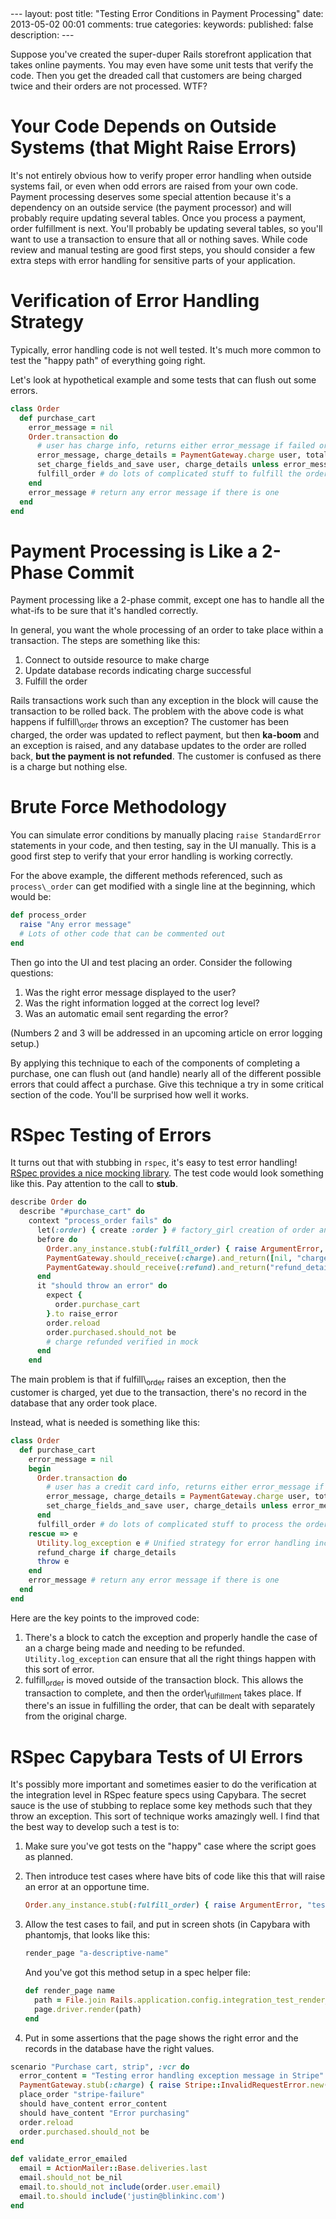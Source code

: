 #+BEGIN_HTML
---
layout: post
title: "Testing Error Conditions in Payment Processing"
date: 2013-05-02 00:01
comments: true
categories: 
keywords: 
published: false
description: 
---
#+END_HTML

Suppose you've created the super-duper Rails storefront application that takes
online payments. You may even have some unit tests that verify the code. Then
you get the dreaded call that customers are being charged twice and their
orders are not processed. WTF?

* Your Code Depends on Outside Systems (that Might Raise Errors)
It's not entirely obvious how to verify proper error handling when outside
systems fail, or even when odd errors are raised from your own code. Payment
processing deserves some special attention because it's a dependency on an
outside service (the payment processor) and will probably require updating
several tables. Once you process a payment, order fulfillment is next. You'll
probably be updating several tables, so you'll want to use a transaction to
ensure that all or nothing saves. While code review and manual testing are good
first steps, you should consider a few extra steps with error handling for
sensitive parts of your application.


* Verification of Error Handling Strategy
Typically, error handling code is not well tested. It's much more common to test
the "happy path" of everything going right.

Let's look at hypothetical example and some tests that can flush out some
errors.

#+BEGIN_SRC ruby
class Order
  def purchase_cart
    error_message = nil
    Order.transaction do
      # user has charge info, returns either error_message if failed or charge_details if success
      error_message, charge_details = PaymentGateway.charge user, total 
      set_charge_fields_and_save user, charge_details unless error_message # update the order to indicated purchased
      fulfill_order # do lots of complicated stuff to fulfill the order
    end
    error_message # return any error message if there is one
  end
end
#+END_SRC

* Payment Processing is Like a 2-Phase Commit
Payment processing like a 2-phase commit, except one has to handle all the
what-ifs to be sure that it's handled correctly.

In general, you want the whole processing of an order to take place within a
transaction. The steps are something like this:
  1. Connect to outside resource to make charge
  2. Update database records indicating charge successful
  3. Fulfill the order

Rails transactions work such than any exception in the block will cause the
transaction to be rolled back. The problem with the above code is what happens
if fulfill\_order throws an exception? The customer has been charged, the order
was updated to reflect payment, but then *ka-boom* and an exception is raised,
and any database updates to the order are rolled back, *but the payment is not
refunded*. The customer is confused as there is a charge but nothing else.

* Brute Force Methodology
You can simulate error conditions by manually placing =raise StandardError=
statements in your code, and then testing, say in the UI manually. This is a
good first step to verify that your error handling is working correctly.

For the above example, the different methods referenced, such as
=process\_order= can get modified with a single line at the beginning, which
would be:

#+BEGIN_SRC ruby
def process_order
  raise "Any error message"
  # Lots of other code that can be commented out
end
#+END_SRC

Then go into the UI and test placing an order. Consider the following questions:
1. Was the right error message displayed to the user?
2. Was the right information logged at the correct log level?
3. Was an automatic email sent regarding the error?

(Numbers 2 and 3 will be addressed in an upcoming article on error logging
setup.)

By applying this technique to each of the components of completing a purchase,
one can flush out (and handle) nearly all of the different possible errors that
could affect a purchase. Give this technique a try in some critical section of
the code. You'll be surprised how well it works.

* RSpec Testing of Errors 
It turns out that with stubbing in =rspec=, it's easy to test error handling!
[[https://www.relishapp.com/rspec/rspec-mocks/v/2-13/docs/method-stubs][RSpec provides a nice mocking library]]. The test code would look something like
this. Pay attention to the call to *stub*.

#+BEGIN_SRC ruby
describe Order do
  describe "#purchase_cart" do
    context "process_order fails" do
      let(:order) { create :order } # factory_girl creation of order and related objects
      before do
        Order.any_instance.stub(:fulfill_order) { raise ArgumentError, "test error" }
        PaymentGateway.should_receive(:charge).and_return([nil, "charge_details"])
        PaymentGateway.should_receive(:refund).and_return("refund_details")
      end
      it "should throw an error" do
        expect {
          order.purchase_cart
        }.to raise_error
        order.reload 
        order.purchased.should_not be   
        # charge refunded verified in mock
      end
    end
#+END_SRC

The main problem is that if fulfill\_order raises an exception, then the
customer is charged, yet due to the transaction, there's no record in the
database that any order took place.

Instead, what is needed is something like this:
#+BEGIN_SRC ruby
class Order
  def purchase_cart
    error_message = nil
    begin
      Order.transaction do
        # user has a credit card info, returns either error_message if failed or charge_details if success
        error_message, charge_details = PaymentGateway.charge user, total 
        set_charge_fields_and_save user, charge_details unless error_message # update the order to indicated purchased
      end
      fulfill_order # do lots of complicated stuff to process the order
    rescue => e
      Utility.log_exception e # Unified strategy for error handling including email notification
      refund_charge if charge_details
      throw e
    end
    error_message # return any error message if there is one
  end
end
#+END_SRC

Here are the key points to the improved code:
1. There's a block to catch the exception and properly handle the case of an a
   charge being made and needing to be refunded. =Utility.log_exception= can
   ensure that all the right things happen with this sort of error.
2. fulfill_order is moved outside of the transaction block. This allows the
   transaction to complete, and then the order\_fulfillment takes place. If
   there's an issue in fulfilling the order, that can be dealt with separately
   from the original charge. 
   
   
* RSpec Capybara Tests of UI Errors
It's possibly more important and sometimes easier to do the verification at the
integration level in RSpec feature specs using Capybara. The secret sauce is
the use of stubbing to replace some key methods such that they throw an
exception. This sort of technique works amazingly well.
I find that the best way to develop such a test is to:
1. Make sure you've got tests on the "happy" case where the script goes as
   planned.
2. Then introduce test cases where have bits of code like this that will raise
   an error at an opportune time.
   #+BEGIN_SRC ruby
     Order.any_instance.stub(:fulfill_order) { raise ArgumentError, "test error" }
   #+END_SRC 
3. Allow the test cases to fail, and put in screen shots (in Capybara with
   phantomjs, that looks like this:
   #+BEGIN_SRC ruby
   render_page "a-descriptive-name"
   #+END_SRC
   And you've got this method setup in a spec helper file:
   #+BEGIN_SRC ruby
   def render_page name
     path = File.join Rails.application.config.integration_test_render_dir, "#{name}.png"
     page.driver.render(path)
   end 
   #+END_SRC
4. Put in some assertions that the page shows the right error and the records
   in the database have the right values.
  




#+BEGIN_SRC ruby
  scenario "Purchase cart, strip", :vcr do
    error_content = "Testing error handling exception message in Stripe"
    PaymentGateway.stub(:charge) { raise Stripe::InvalidRequestError.new(error_content, 'id') }
    place_order "stripe-failure"
    should have_content error_content
    should have_content "Error purchasing"
    order.reload
    order.purchased.should_not be
  end

#+END_SRC



#+BEGIN_SRC ruby
  def validate_error_emailed
    email = ActionMailer::Base.deliveries.last
    email.should_not be_nil
    email.to.should_not include(order.user.email)
    email.to.should include('justin@blinkinc.com')
  end
#+END_SRC
